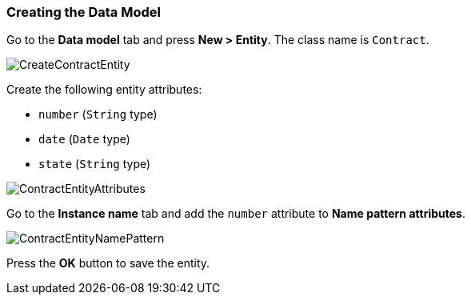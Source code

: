 :sourcesdir: ../../../source

[[qs_data_model_creation]]
=== Creating the Data Model

Go to the *Data model* tab and press *New > Entity*. The class name is `Contract`.

image::CreateContractEntity.png[align="center"]

Create the following entity attributes:

* `number` (`String` type)
* `date` (`Date` type)
* `state` (`String` type)

image::ContractEntityAttributes.png[align="center"]

Go to the *Instance name* tab and add the `number` attribute to *Name pattern attributes*.

image::ContractEntityNamePattern.png[align="center"]

Press the *OK* button to save the entity.

